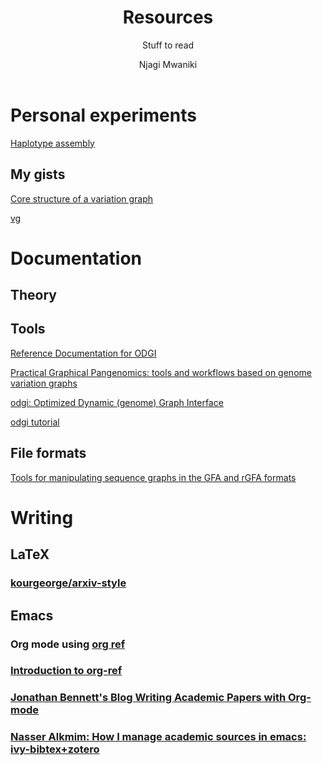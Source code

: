 #+TITLE: Resources
#+SUBTITLE: Stuff to read
#+AUTHOR: Njagi Mwaniki
#+OPTIONS: date:nil


* Personal experiments

[[https://gist.github.com/urbanslug/914eaffbd48a5595c3b7b76bea62e73f][Haplotype assembly]]

** My gists
[[https://gist.github.com/urbanslug/eabd7368f9cc4a5c2674df3a5c732d72][Core structure of a variation graph]]

[[https://gist.github.com/urbanslug/17bbc5abed76368bcd732c8b03097a60][vg]]

* Documentation

** Theory

** Tools

[[https://pangenome.github.io/odgi/odgi_docs.html#_bugs][Reference Documentation for ODGI]]

[[https://pangenome.github.io/][Practical Graphical Pangenomics: tools and workflows based on genome variation graphs]]

[[https://pangenome.github.io/odgi/index.html][odgi: Optimized Dynamic (genome) Graph Interface]]

[[https://odgi.readthedocs.io/en/latest/rst/tutorial.html][odgi tutorial]]

** File formats

[[https://github.com/lh3/gfatools#getting-started][Tools for manipulating sequence graphs in the GFA and rGFA formats]]

* Writing
** LaTeX
*** [[https://github.com/kourgeorge/arxiv-style/][kourgeorge/arxiv-style]]
** Emacs
*** Org mode using [[https://github.com/jkitchin/org-ref][org ref]]
*** [[https://www.youtube.com/watch?v=2t925KRBbFc][Introduction to org-ref]]
*** [[https://jonathanabennett.github.io/blog/2019/05/29/writing-academic-papers-with-org-mode/][Jonathan Bennett's Blog Writing Academic Papers with Org-mode]]
*** [[https://nasseralkmim.github.io/notes/2017/02/23/how-i-manage-academic-sources-in-emacs-ivy-bibtex+zotero/][Nasser Alkmim: How I manage academic sources in emacs: ivy-bibtex+zotero]]
